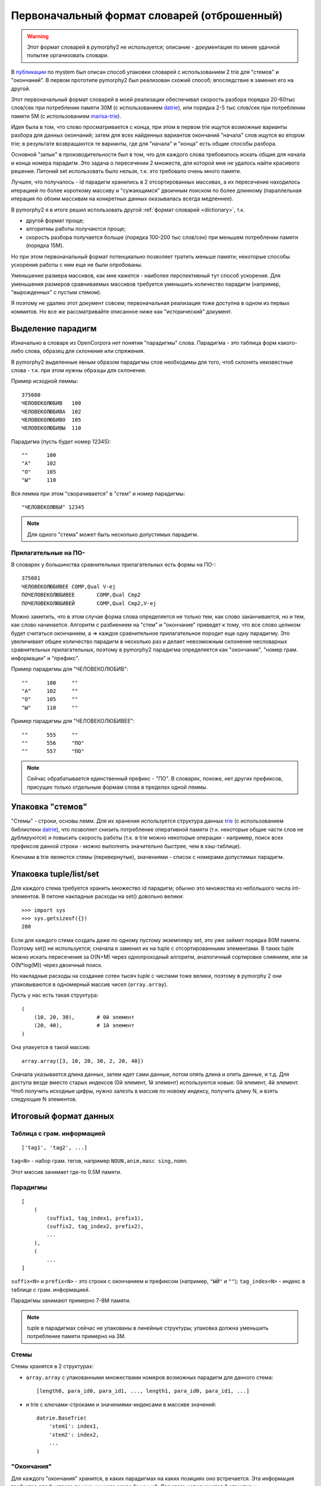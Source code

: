 .. _2trie:

Первоначальный формат словарей (отброшенный)
============================================

.. warning::

    Этот формат словарей в pymorphy2 не используется;
    описание - документация по менее удачной попытке
    организовать словари.

В `публикации`_ по mystem был описан способ упаковки словарей с использованием
2 trie для "стемов" и "окончаний". В первом прототипе pymorphy2 был
реализован схожий способ; впоследствие я заменил его на другой.

Этот первоначальный формат словарей в моей реализации обеспечивал
скорость разбора порядка 20-60тыс слов/сек при потреблении
памяти 30М (с использованием datrie_), или порядка 2-5 тыс слов/сек
при потреблении памяти 5M (с использованием marisa-trie_).

Идея была в том, что слово просматривается с конца, при этом в первом trie
ищутся возможные варианты разбора для данных окончаний; затем для всех
найденных вариантов окончаний "начала" слов ищутся во втором trie;
в результате возвращаются те варианты, где для "начала" и "конца" есть
общие способы разбора.

Основной "затык" в производительности был в том, что для каждого
слова требовалось искать общие для начала и конца номера парадигм.
Это задача о пересечении 2 множеств, для которой мне не удалось найти
красивого решения. Питоний set использовать было нельзя, т.к. это требовало
очень много памяти.

Лучшее, что получалось - id парадигм хранились в 2 отсортированных
массивах, а их пересечение находилось итерацией по более короткому массиву
и "сужающимся" двоичным поиском по более длинному (параллельная итерация по
обоим массивам на конкретных данных оказывалась всегда медленнее).

В pymorphy2 я в итоге решил использовать другой
:ref:`формат словарей <dictionary>`, т.к.

* другой формат проще;
* алгоритмы работы получаются проще;
* скорость разбора получается больше (порядка 100-200 тыс слов/сек)
  при меньшем потреблении памяти (порядка 15M).

Но при этом первоначальный формат потенциально позволяет
тратить меньше памяти; некоторые способы ускорения работы
с ним еще не были опробованы.

Уменьшение размера массивов, как мне кажется - наиболее перспективный тут
способ ускорения. Для уменьшения размеров сравниваемых массивов требуется
уменьшить количество парадигм (например, "вырожденных" с пустым стемом).

Я поэтому не удаляю этот документ совсем; первоначальная реализация тоже
доступна в одном из первых коммитов. Но все же рассматривайте описанное ниже
как "исторический" документ.

.. _публикации: http://download.yandex.ru/company/iseg-las-vegas.pdf
.. _marisa-trie: https://github.com/kmike/marisa-trie


Выделение парадигм
------------------

Изначально в словаре из OpenCorpora нет понятия "парадигмы" слова.
Парадигма - это таблица форм какого-либо слова, образец для склонения
или спряжения.

В pymorphy2 выделенные явным образом парадигмы слов необходимы для того,
чтоб склонять неизвестные слова - т.к. при этом нужны образцы для склонения.

Пример исходной леммы::

    375080
    ЧЕЛОВЕКОЛЮБИВ   100
    ЧЕЛОВЕКОЛЮБИВА  102
    ЧЕЛОВЕКОЛЮБИВО  105
    ЧЕЛОВЕКОЛЮБИВЫ  110

Парадигма (пусть будет номер 12345)::

    ""      100
    "А"     102
    "О"     105
    "Ы"     110

Вся лемма при этом "сворачивается" в "стем" и номер парадигмы::

    "ЧЕЛОВЕКОЛЮБИ" 12345

.. note::

    Для одного "стема" может быть несколько допустимых парадигм.

Прилагательные на ПО-
^^^^^^^^^^^^^^^^^^^^^

В словарях у большинства сравнительных прилагательных есть формы на ПО-::

    375081
    ЧЕЛОВЕКОЛЮБИВЕЕ COMP,Qual V-ej
    ПОЧЕЛОВЕКОЛЮБИВЕЕ       COMP,Qual Cmp2
    ПОЧЕЛОВЕКОЛЮБИВЕЙ       COMP,Qual Cmp2,V-ej

Можно заметить, что в этом случае форма слова определяется не только тем,
как слово заканчивается, но и тем, как слово начинается. Алгоритм с разбиением
на "стем" и "окончание" приведет к тому, что все слово целиком будет считаться
окончанием, а => каждое сравнительное прилагательное породит еще одну
парадигму. Это увеличивает общее количество парадигм в несколько раз и делает
невозможным склонение несловарных сравнительных прилагательных, поэтому
в pymorphy2 парадигма определяется как "окончание", "номер грам. информации"
и "префикс".

Пример парадигмы для "ЧЕЛОВЕКОЛЮБИВ"::

    ""      100     ""
    "А"     102     ""
    "О"     105     ""
    "Ы"     110     ""

Пример парадигмы для "ЧЕЛОВЕКОЛЮБИВЕЕ"::

    ""      555     ""
    ""      556     "ПО"
    ""      557     "ПО"

.. note::

    Сейчас обрабатывается единственный префикс - "ПО". В словарях, похоже,
    нет других префиксов, присущих только отдельным формам слова в пределах
    одной леммы.

Упаковка "стемов"
-----------------

"Стемы" - строки, основы лемм. Для их хранения используется структура данных
trie_ (с использованием библиотеки datrie_), что позволяет снизить
потребление оперативной памяти (т.к. некоторые общие части слов не дублируются)
и повысить скорость работы (т.к. в trie можно некоторые операции - например,
поиск всех префиксов данной строки - можно выполнять значительно быстрее,
чем в хэш-таблице).

.. _trie: http://en.wikipedia.org/wiki/Trie
.. _datrie: https://github.com/kmike/datrie

Ключами в trie являются стемы (перевернутые), значениями - список с номерами
допустимых парадигм.

Упаковка tuple/list/set
-----------------------

Для каждого стема требуется хранить множество id парадигм; обычно это
множества из небольшого числа int-элементов. В питоне накладные расходы на
set() довольно велики::

    >>> import sys
    >>> sys.getsizeof({})
    280

Если для каждого стема создать даже по одному пустому экземпляру set,
это уже займет порядка 80М памяти. Поэтому set() не используется;
сначала я заменил их на tuple с отсортированными элементами. В таких tuple
можно искать пересечения за O(N+M) через однопроходный алгоритм,
аналогичный сортировке слиянием, или за O(N*log(M)) через двоичный поиск.

Но накладные расходы на создание сотен тысяч tuple с числами тоже велики,
поэтому в pymorphy 2 они упаковываются в одномерный массив чисел
(``array.array``).

Пусть у нас есть такая структура::

    (
        (10, 20, 30),       # 0й элемент
        (20, 40),           # 1й элемент
    )

Она упакуется в такой массив::

    array.array([3, 10, 20, 30, 2, 20, 40])

Сначала указывается длина данных, затем идет сами данные, потом опять длина
и опять данные, и т.д. Для доступа везде вместо старых индексов
(0й элемент, 1й элемент) используются новые: 0й элемент, 4й элемент.
Чтоб получить исходные цифры, нужно залезть в массив по новому индексу,
получить длину N, и взять следующие N элементов.

Итоговый формат данных
----------------------

Таблица с грам. информацией
^^^^^^^^^^^^^^^^^^^^^^^^^^^

::

    ['tag1', 'tag2', ...]

``tag<N>`` - набор грам. тегов, например ``NOUN,anim,masc sing,nomn``.

Этот массив занимает где-то 0.5M памяти.

Парадигмы
^^^^^^^^^

::

    [
        (
            (suffix1, tag_index1, prefix1),
            (suffix2, tag_index2, prefix2),
            ...
        ),
        (
            ...
    ]


``suffix<N>`` и ``prefix<N>`` - это строки с окончанием и префиксом
(например, ``"ЫЙ"`` и ``""``); ``tag_index<N>`` - индекс в таблице
с грам. информацией.

Парадигмы занимают примерно 7-8M памяти.

.. note::

    tuple в парадигмах сейчас не упакованы в линейные структуры;
    упаковка должна уменьшить потребление памяти примерно на 3M.


Стемы
^^^^^

Стемы хранятся в 2 структурах:

* ``array.array`` с упакованными множествами номеров возможных парадигм
  для данного стема::

       [length0, para_id0, para_id1, ..., length1, para_id0, para_id1, ...]

* и trie с ключами-строками и значениями-индексами в массиве значений::

       datrie.BaseTrie(
           'stem1': index1,
           'stem2': index2,
           ...
       )

"Окончания"
^^^^^^^^^^^

Для каждого "окончания" хранится, в каких парадигмах на каких позициях
оно встречается. Эта информация требуется для быстрого поиска нужного слова
"с конца". Для этого используются 3 структуры:

* ``array.array`` с упакованными множествами номеров возможных парадигм
  для данного окончания::

       [length0, para_id0, para_id1, ..., length1, para_id0, para_id1, ...]

  В отличие от аналогичного множества для стемов, номера парадигм могут
  повторяться в пределах окончания.

* ``array.array`` с упакованными множествами индексов в пределах парадигмы::

       [length0, index0, index1, ..., length1, index0, index1, ...]

  Этот массив работает "вместе" с предыдущим, каждому элементу отсюда
  соответствует элемент оттуда - совместно они предоставляют информацию
  о возможных номерах форм в парадигме для всех окончаний.

* trie с ключами-строками и значениями-индексами::

       datrie.BaseTrie(
           'suff1': index1,
           'suff2': index2,
           ...
       )

  По индексу ``index<N>`` можно из предудыщих 2х массивов получить наборы
  форм для данного окончания.

.. note::

    Длины хранятся 2 раза. Может, это можно как-то улучшить?

.. _mystem: http://company.yandex.ru/technologies/mystem/
.. _pymorphy 0.5.6: http://pymorphy.readthedocs.org/en/v0.5.6/index.html